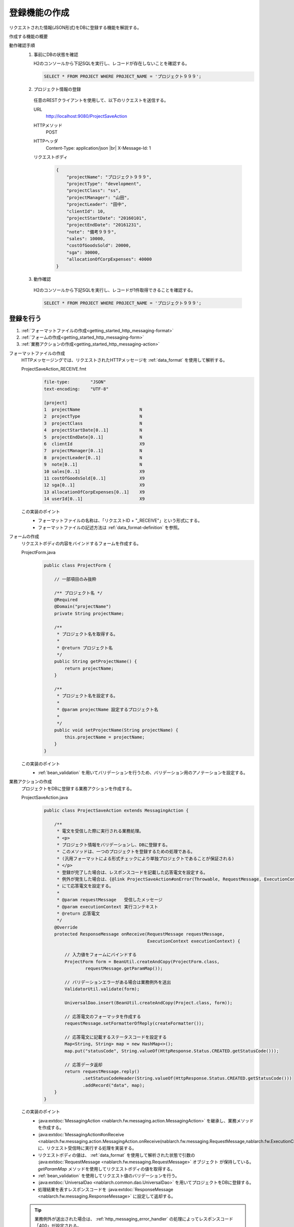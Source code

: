 .. _`getting_started_http_massaging-save`:

登録機能の作成
==========================================================
リクエストされた情報(JSON形式)をDBに登録する機能を解説する。

作成する機能の概要
  .. image:: ../images/overview.png

動作確認手順
  1. 事前にDBの状態を確認

     H2のコンソールから下記SQLを実行し、レコードが存在しないことを確認する。

     .. code-block:: sql

       SELECT * FROM PROJECT WHERE PROJECT_NAME = 'プロジェクト９９９';

  2. プロジェクト情報の登録

    任意のRESTクライアントを使用して、以下のリクエストを送信する。

    URL
      http://localhost:9080/ProjectSaveAction
    HTTPメソッド
      POST
    HTTPヘッダ
      Content-Type: application/json |br|
      X-Message-Id: 1
    リクエストボディ
      .. code-block:: json

        {
            "projectName": "プロジェクト９９９",
            "projectType": "development",
            "projectClass": "ss",
            "projectManager": "山田",
            "projectLeader": "田中",
            "clientId": 10,
            "projectStartDate": "20160101",
            "projectEndDate": "20161231",
            "note": "備考９９９",
            "sales": 10000,
            "costOfGoodsSold": 20000,
            "sga": 30000,
            "allocationOfCorpExpenses": 40000
        }

  3. 動作確認

    H2のコンソールから下記SQLを実行し、レコードが1件取得できることを確認する。

    .. code-block:: sql

      SELECT * FROM PROJECT WHERE PROJECT_NAME = 'プロジェクト９９９';

登録を行う
----------------------

#. :ref:`フォーマットファイルの作成<getting_started_http_messaging-format>`
#. :ref:`フォームの作成<getting_started_http_messaging-form>`
#. :ref:`業務アクションの作成<getting_started_http_messaging-action>`

.. _`getting_started_http_messaging-format`:

フォーマットファイルの作成
  HTTPメッセージングでは、リクエストされたHTTPメッセージを :ref:`data_format` を使用して解析する。

  ProjectSaveAction_RECEIVE.fmt
    .. code-block:: bash

      file-type:        "JSON"
      text-encoding:    "UTF-8"

      [project]
      1  projectName                       N
      2  projectType                       N
      3  projectClass                      N
      4  projectStartDate[0..1]            N
      5  projectEndDate[0..1]              N
      6  clientId                          X9
      7  projectManager[0..1]              N
      8  projectLeader[0..1]               N
      9  note[0..1]                        N
      10 sales[0..1]                       X9
      11 costOfGoodsSold[0..1]             X9
      12 sga[0..1]                         X9
      13 allocationOfCorpExpenses[0..1]    X9
      14 userId[0..1]                      X9

  この実装のポイント
    * フォーマットファイルの名称は、「リクエストID + "_RECEIVE"」という形式にする。
    * フォーマットファイルの記述方法は :ref:`data_format-definition` を参照。

.. _`getting_started_http_messaging-form`:

フォームの作成
  リクエストボディの内容をバインドするフォームを作成する。

  ProjectForm.java
    .. code-block:: java

      public class ProjectForm {

          // 一部項目のみ抜粋

          /** プロジェクト名 */
          @Required
          @Domain("projectName")
          private String projectName;

          /**
           * プロジェクト名を取得する。
           *
           * @return プロジェクト名
           */
          public String getProjectName() {
              return projectName;
          }

          /**
           * プロジェクト名を設定する。
           *
           * @param projectName 設定するプロジェクト名
           *
           */
          public void setProjectName(String projectName) {
              this.projectName = projectName;
          }
      }

  この実装のポイント
    * :ref:`bean_validation` を用いてバリデーションを行うため、バリデーション用のアノテーションを設定する。

.. _`getting_started_http_messaging-action`:

業務アクションの作成
  プロジェクトをDBに登録する業務アクションを作成する。

  ProjectSaveAction.java
    .. code-block:: java

      public class ProjectSaveAction extends MessagingAction {

          /**
           * 電文を受信した際に実行される業務処理。
           * <p>
           * プロジェクト情報をバリデーションし、DBに登録する。
           * このメソッドは、一つのプロジェクトを登録するための処理である。
           * (汎用フォーマットによる形式チェックにより単独プロジェクトであることが保証される)
           * </p>
           * 登録が完了した場合は、レスポンスコードを記載した応答電文を設定する。
           * 例外が発生した場合は、{@link ProjectSaveAction#onError(Throwable, RequestMessage, ExecutionContext)}
           * にて応答電文を設定する。
           * 
           * @param requestMessage   受信したメッセージ
           * @param executionContext 実行コンテキスト
           * @return 応答電文
           */
          @Override
          protected ResponseMessage onReceive(RequestMessage requestMessage,
                                              ExecutionContext executionContext) {

              // 入力値をフォームにバインドする
              ProjectForm form = BeanUtil.createAndCopy(ProjectForm.class,
                      requestMessage.getParamMap());

              // バリデーションエラーがある場合は業務例外を送出
              ValidatorUtil.validate(form);

              UniversalDao.insert(BeanUtil.createAndCopy(Project.class, form));

              // 応答電文のフォーマッタを作成する
              requestMessage.setFormatterOfReply(createFormatter());

              // 応答電文に記載するステータスコードを設定する
              Map<String, String> map = new HashMap<>();
              map.put("statusCode", String.valueOf(HttpResponse.Status.CREATED.getStatusCode()));

              // 応答データ返却
              return requestMessage.reply()
                     .setStatusCodeHeader(String.valueOf(HttpResponse.Status.CREATED.getStatusCode()))
                     .addRecord("data", map);
          }
      }


  この実装のポイント
    * :java:extdoc:`MessagingAction <nablarch.fw.messaging.action.MessagingAction>` を継承し、業務メソッドを作成する。
    * :java:extdoc:`MessagingAction#onReceive <nablarch.fw.messaging.action.MessagingAction.onReceive(nablarch.fw.messaging.RequestMessage,nablarch.fw.ExecutionContext)>`
      に、リクエスト受信時に実行する処理を実装する。
    * リクエストボディの値は、 :ref:`data_format` を使用して解析された状態で引数の :java:extdoc:`RequestMessage <nablarch.fw.messaging.RequestMessage>` オブジェクト
      が保持している。 `getParamMap` メソッドを使用してリクエストボディの値を取得する。
    * :ref:`bean_validation` を使用してリクエスト値のバリデーションを行う。
    * :java:extdoc:`UniversalDao <nablarch.common.dao.UniversalDao>` を用いてプロジェクトをDBに登録する。
    * 処理結果を表すレスポンスコードを :java:extdoc:`ResponseMessage <nablarch.fw.messaging.ResponseMessage>` に設定して返却する。

  .. tip::
    業務例外が送出された場合は、 :ref:`http_messaging_error_handler` の処理によってレスポンスコード「400」が設定される。

.. |br| raw:: html

  <br />